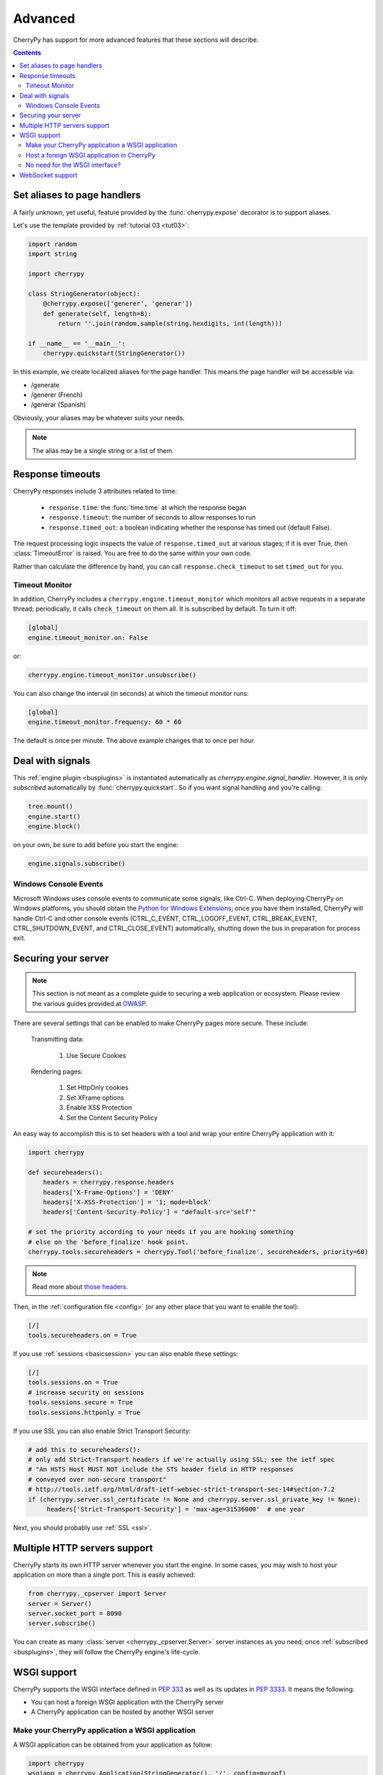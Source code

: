 
Advanced
--------

CherryPy has support for more advanced features that these sections
will describe.

.. contents::
   :depth:  4

.. _aliases:

Set aliases to page handlers
############################

A fairly unknown, yet useful, feature provided by the :func:`cherrypy.expose` 
decorator is to support aliases.

Let's use the template provided by :ref:`tutorial 03 <tut03>`:

.. code-block:: python

   import random
   import string
   
   import cherrypy

   class StringGenerator(object):
       @cherrypy.expose(['generer', 'generar'])
       def generate(self, length=8):
           return ''.join(random.sample(string.hexdigits, int(length)))
    
   if __name__ == '__main__':
       cherrypy.quickstart(StringGenerator())

In this example, we create localized aliases for
the page handler. This means the page handler will be
accessible via:

- /generate
- /generer (French)
- /generar (Spanish)

Obviously, your aliases may be whatever suits your needs. 

.. note::

   The alias may be a single string or a list of them.

Response timeouts
#################

CherryPy responses include 3 attributes related to time:

 * ``response.time``: the :func:`time.time` at which the response began
 * ``response.timeout``: the number of seconds to allow responses to run
 * ``response.timed_out``: a boolean indicating whether the response has
   timed out (default False).

The request processing logic inspects the value of ``response.timed_out`` at
various stages; if it is ever True, then :class:`TimeoutError` is raised.
You are free to do the same within your own code.

Rather than calculate the difference by hand, you can call
``response.check_timeout`` to set ``timed_out`` for you.


.. _timeoutmonitor:

Timeout Monitor
^^^^^^^^^^^^^^^

In addition, CherryPy includes a ``cherrypy.engine.timeout_monitor`` which
monitors all active requests in a separate thread; periodically, it calls
``check_timeout`` on them all. It is subscribed by default. To turn it off:

.. code-block:: ini

    [global]
    engine.timeout_monitor.on: False

or:

.. code-block:: python

    cherrypy.engine.timeout_monitor.unsubscribe()

You can also change the interval (in seconds) at which the timeout monitor runs:

.. code-block:: ini

    [global]
    engine.timeout_monitor.frequency: 60 * 60

The default is once per minute. The above example changes that to once per hour.

Deal with signals
#################

This :ref:`engine plugin <busplugins>` is instantiated automatically as
`cherrypy.engine.signal_handler`.
However, it is only *subscribed* automatically by :func:`cherrypy.quickstart`.
So if you want signal handling and you're calling:

.. code-block:: python

   tree.mount()
   engine.start()
   engine.block()

on your own, be sure to add before you start the engine:

.. code-block:: python

   engine.signals.subscribe()

.. index:: Windows, Ctrl-C, shutdown
.. _windows-console:

Windows Console Events
^^^^^^^^^^^^^^^^^^^^^^

Microsoft Windows uses console events to communicate some signals, like Ctrl-C.
When deploying CherryPy on Windows platforms, you should obtain the
`Python for Windows Extensions <http://sourceforge.net/projects/pywin32/>`_;
once you have them installed, CherryPy will handle Ctrl-C and other
console events (CTRL_C_EVENT, CTRL_LOGOFF_EVENT, CTRL_BREAK_EVENT,
CTRL_SHUTDOWN_EVENT, and CTRL_CLOSE_EVENT) automatically, shutting down the
bus in preparation for process exit.


Securing your server
####################

.. note::

   This section is not meant as a complete guide to securing
   a web application or ecosystem. Please review the various
   guides provided at `OWASP <https://www.owasp.org/index.php/Main_Page>`_.


There are several settings that can be enabled to make CherryPy pages more secure. These include:

    Transmitting data:

        #. Use Secure Cookies

    Rendering pages:

        #. Set HttpOnly cookies
        #. Set XFrame options
        #. Enable XSS Protection
        #. Set the Content Security Policy

An easy way to accomplish this is to set headers with a tool 
and wrap your entire CherryPy application with it:

.. code-block:: python
   
   import cherrypy

   def secureheaders():
       headers = cherrypy.response.headers
       headers['X-Frame-Options'] = 'DENY'
       headers['X-XSS-Protection'] = '1; mode=block'
       headers['Content-Security-Policy'] = "default-src='self'"

   # set the priority according to your needs if you are hooking something
   # else on the 'before_finalize' hook point.
   cherrypy.tools.secureheaders = cherrypy.Tool('before_finalize', secureheaders, priority=60)

.. note::

   Read more about `those headers <https://www.owasp.org/index.php/List_of_useful_HTTP_headers>`_.

Then, in the :ref:`configuration file <config>` (or any other place that you want to enable the tool):

.. code-block:: ini

   [/]
   tools.secureheaders.on = True


If you use :ref:`sessions <basicsession>` you can also enable these settings:

.. code-block:: ini

   [/]
   tools.sessions.on = True
   # increase security on sessions
   tools.sessions.secure = True
   tools.sessions.httponly = True


If you use SSL you can also enable Strict Transport Security:

.. code-block:: python

   # add this to secureheaders():
   # only add Strict-Transport headers if we're actually using SSL; see the ietf spec
   # "An HSTS Host MUST NOT include the STS header field in HTTP responses
   # conveyed over non-secure transport"
   # http://tools.ietf.org/html/draft-ietf-websec-strict-transport-sec-14#section-7.2
   if (cherrypy.server.ssl_certificate != None and cherrypy.server.ssl_private_key != None):
	headers['Strict-Transport-Security'] = 'max-age=31536000'  # one year

Next, you should probably use :ref:`SSL <ssl>`.

Multiple HTTP servers support
#############################

CherryPy starts its own HTTP server whenever you start the
engine. In some cases, you may wish to host your application
on more than a single port. This is easily achieved:

.. code-block:: python

    from cherrypy._cpserver import Server
    server = Server()
    server.socket_port = 8090
    server.subscribe()

You can create as many :class:`server <cherrypy._cpserver.Server>`
server instances as you need, once :ref:`subscribed <busplugins>`, 
they will follow the CherryPy engine's life-cycle.

WSGI support
############

CherryPy supports the WSGI interface defined in :pep:`333`
as well as its updates in :pep:`3333`. It means the following:

- You can host a foreign WSGI application with the CherryPy server
- A CherryPy application can be hosted by another WSGI server

Make your CherryPy application a WSGI application
^^^^^^^^^^^^^^^^^^^^^^^^^^^^^^^^^^^^^^^^^^^^^^^^^

A WSGI application can be obtained from your application as follow:

.. code-block:: python

    import cherrypy
    wsgiapp = cherrypy.Application(StringGenerator(), '/', config=myconf)

Simply use the `wsgiapp` instance in any WSGI-aware server.

.. _hostwsgiapp:

Host a foreign WSGI application in CherryPy
^^^^^^^^^^^^^^^^^^^^^^^^^^^^^^^^^^^^^^^^^^^

Assuming you have a WSGI-aware application, you can host it
in your CherryPy server using the :meth:`cherrypy.tree.graft <cherrypy._cptree.Tree.graft>`
facility.

.. code-block:: python

    def raw_wsgi_app(environ, start_response):
        status = '200 OK'
        response_headers = [('Content-type','text/plain')]
        start_response(status, response_headers)
        return ['Hello world!']

    cherrypy.tree.graft(raw_wsgi_app, '/')

.. important::

   You cannot use tools with a foreign WSGI application.
   However, you can still benefit from the 
   :ref:`CherryPy bus <buspattern>`.


No need for the WSGI interface?
^^^^^^^^^^^^^^^^^^^^^^^^^^^^^^^

The default CherryPy HTTP server supports the WSGI interfaces
defined in :pep:`333` and :pep:`3333`. However, if your application
is a pure CherryPy application, you can switch to a HTTP
server that by-passes the WSGI layer altogether. It will provide
a slight performance increase.

.. code-block:: python

   import cherrypy
   
   class Root(object):
       @cherrypy.expose
       def index(self):
           return "Hello World!"

   if __name__ == '__main__':
       from cherrypy._cpnative_server import CPHTTPServer
       cherrypy.server.httpserver = CPHTTPServer(cherrypy.server)

       cherrypy.quickstart(Root(), '/')

.. important::

   Using the native server, you will not be able to 
   graft a WSGI application as shown in the previous section.
   Doing so will result in a server error at runtime.

WebSocket support
#################

`WebSocket <http://tools.ietf.org/html/rfc6455>`_ 
is a recent application protocol that came to life
from the HTML5 working-group in response to the needs for
bi-directional communication. Various hacks had been proposed
such as Comet, polling, etc.

WebSocket is a socket that starts its life from a HTTP upgrade request.
Once the upgrade is performed, the underlying socket is
kept opened but not used in a HTTP context any longer.
Instead, both connected endpoints may use the socket
to push data to the other end.

CherryPy itself does not support WebSocket, but the feature
is provided by an external library called 
`ws4py <https://github.com/Lawouach/WebSocket-for-Python>`_.

